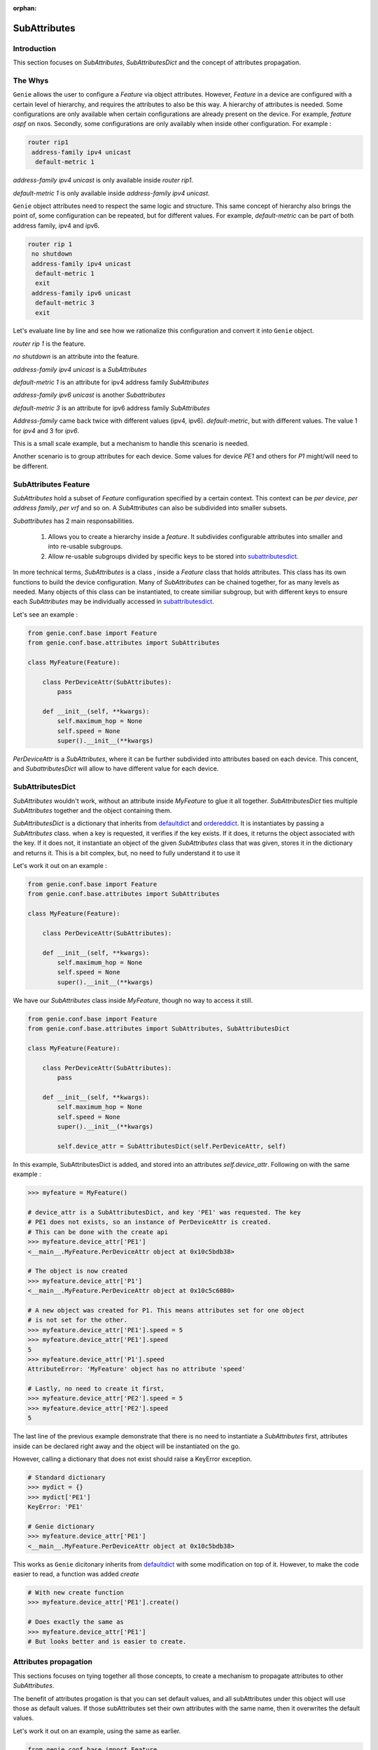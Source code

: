 :orphan:

.. _subattributes:

SubAttributes
=============

Introduction
------------

This section focuses on `SubAttributes`, `SubAttributesDict` and the concept of
attributes propagation.

.. _the_why:

The Whys
--------

``Genie`` allows the user to configure a `Feature` via object attributes.
However, `Feature` in a device are configured with a certain level of
hierarchy, and requires the attributes to also be this way. A hierarchy of
attributes is needed. Some configurations are only available when certain
configurations are already present on the device. For example, `feature ospf` on
nxos. Secondly, some configurations are only availably when inside other 
configuration. For example :

.. code-block:: text

    router rip1
     address-family ipv4 unicast
      default-metric 1

`address-family ipv4 unicast` is only available inside `router rip1`. 

`default-metric 1` is only available inside `address-family ipv4 unicast`.


``Genie`` object attributes need to respect the same logic and structure. This
same concept of hierarchy also brings the point of, some configuration can be
repeated, but for different values. For example, `default-metric` can be part
of both address family, ipv4 and ipv6.

.. code-block:: text


    router rip 1
     no shutdown
     address-family ipv4 unicast
      default-metric 1
      exit
     address-family ipv6 unicast
      default-metric 3
      exit

Let's evaluate line by line and see how we rationalize this configuration
and convert it into ``Genie`` object.

`router rip 1` is the feature.

`no shutdown` is an attribute into the feature.

`address-family ipv4 unicast` is a `SubAttributes` 

`default-metric 1` is an attribute for ipv4 address family `SubAttributes`

`address-family ipv6 unicast` is another `Subattributes`

`default-metric 3` is an attribute for ipv6 address family `SubAttributes`


`Address-family` came back twice with different values (ipv4, ipv6).
`default-metric`, but with different values. The value 1 for `ipv4` and 3 for
`ipv6`.

This is a small scale example, but a mechanism to handle this scenario is
needed.

Another scenario is to group attributes for each device. Some values for
device `PE1` and others for `P1` might/will need to be different.

SubAttributes Feature
---------------------

`SubAttributes` hold a subset of `Feature` configuration specified by a
certain context. This context can be `per device`, `per address family`, `per
vrf` and so on. A `SubAttributes` can also be subdivided into smaller
subsets.

`Subattributes` has 2 main responsabilities.

 1. Allows you to create a hierarchy inside a `feature`. It subdivides
    configurable attributes into smaller and into re-usable subgroups.
 2. Allow re-usable subgroups divided by specific keys to be stored into
    subattributesdict_.

In more technical terms, `SubAttributes` is a class , inside a `Feature` class
that holds attributes. This class has its own functions to build the device
configuration.  Many of `SubAttributes` can be chained together, for as many
levels as needed.  Many objects of this class can be instantiated, to create
similiar subgroup, but with different keys to ensure each `SubAttributes` may
be individually accessed in subattributesdict_.

Let's see an example :

.. code-block:: python

    from genie.conf.base import Feature
    from genie.conf.base.attributes import SubAttributes

    class MyFeature(Feature):

        class PerDeviceAttr(SubAttributes):
            pass

        def __init__(self, **kwargs):
            self.maximum_hop = None
            self.speed = None
            super().__init__(**kwargs)

`PerDeviceAttr` is a `SubAttributes`, where it can be further subdivided into
attributes based on each device.  This concent, and `SubattributesDict` will
allow to have different value for each device.

.. _subattributesdict:

SubAttributesDict
-----------------

`SubAttributes` wouldn't work, without an attribute inside `MyFeature` to glue
it all together.  `SubAttributesDict` ties multiple `SubAttributes` together
and the object containing them.

`SubAttributesDict` is a dictionary that inherits from defaultdict_  and
ordereddict_. It is instantiates by passing a `SubAttributes` class.  when a
key is requested, it verifies if the key exists. If it does, it returns the 
object associated with the key. If it does not, it instantiate an object of the
given `SubAttributes` class that was given, stores it in the dictionary and
returns it. This is a bit complex, but, no need to fully understand it
to use it

Let's work it out on an example :

.. code-block:: python

    from genie.conf.base import Feature
    from genie.conf.base.attributes import SubAttributes

    class MyFeature(Feature):

        class PerDeviceAttr(SubAttributes):

        def __init__(self, **kwargs):
            self.maximum_hop = None
            self.speed = None
            super().__init__(**kwargs)

We have our `SubAttributes` class inside `MyFeature`, though no way to access
it still.

.. code-block:: python

    from genie.conf.base import Feature
    from genie.conf.base.attributes import SubAttributes, SubAttributesDict

    class MyFeature(Feature):

        class PerDeviceAttr(SubAttributes):
            pass

        def __init__(self, **kwargs):
            self.maximum_hop = None
            self.speed = None
            super().__init__(**kwargs)

            self.device_attr = SubAttributesDict(self.PerDeviceAttr, self)

In this example, SubAttributesDict is added, and stored into an attributes
`self.device_attr`. Following on with the same example :

.. code-block:: python

    >>> myfeature = MyFeature()

    # device_attr is a SubAttributesDict, and key 'PE1' was requested. The key
    # PE1 does not exists, so an instance of PerDeviceAttr is created.
    # This can be done with the create api
    >>> myfeature.device_attr['PE1']
    <__main__.MyFeature.PerDeviceAttr object at 0x10c5bdb38>

    # The object is now created
    >>> myfeature.device_attr['P1']
    <__main__.MyFeature.PerDeviceAttr object at 0x10c5c6080>

    # A new object was created for P1. This means attributes set for one object
    # is not set for the other.
    >>> myfeature.device_attr['PE1'].speed = 5
    >>> myfeature.device_attr['PE1'].speed
    5
    >>> myfeature.device_attr['P1'].speed
    AttributeError: 'MyFeature' object has no attribute 'speed'

    # Lastly, no need to create it first,
    >>> myfeature.device_attr['PE2'].speed = 5
    >>> myfeature.device_attr['PE2'].speed
    5

The last line of the previous example demonstrate that there is no need
to instantiate a `SubAttributes` first, attributes inside can be declared right
away and the object will be instantiated on the go.

However, calling a dictionary that does not exist should raise a KeyError
exception.

.. code-block:: python

    # Standard dictionary 
    >>> mydict = {}
    >>> mydict['PE1']
    KeyError: 'PE1'

    # Genie dictionary
    >>> myfeature.device_attr['PE1']
    <__main__.MyFeature.PerDeviceAttr object at 0x10c5bdb38>

This works as ``Genie`` dicitonary inherits from defaultdict_ with some
modification on top of it. However, to make the code easier to read,
a function was added `create`

.. code-block:: python

    # With new create function
    >>> myfeature.device_attr['PE1'].create()

    # Does exactly the same as 
    >>> myfeature.device_attr['PE1']
    # But looks better and is easier to create.

.. _defaultdict: https://docs.python.org/3/library/collections.html#collections.defaultdict
.. _ordereddict: https://docs.python.org/3/library/collections.html#collections.OrderedDict

.. _attributes_propagation:

Attributes propagation
----------------------

This sections focuses on tying together all those concepts, to create a
mechanism to propagate attributes to other `SubAttributes`.

The benefit of attributes progation is that you can set default values, and
all subAttributes under this object will use those as default values. If those
subAttributes set their own attributes with the same name, then it overwrites
the default values.

Let's work it out on an example, using the same as earlier.

.. code-block:: python

    from genie.conf.base import Feature
    from genie.conf.base.attributes import SubAttributes, SubAttributesDict

    class MyFeature(Feature):

        class PerDeviceAttr(SubAttributes):
            pass

        def __init__(self, **kwargs):
            self.maximum_hop = None
            self.speed = None
            self.device_attr = SubAttributesDict(self.PerDeviceAttr, self)

            super().__init__(**kwargs)


    >>> myfeature = MyFeature()
    # Set the default for this feature speed to be 5
    >>> myfeature.speed = 5
    >>> myfeature.speed
    5
    # Verify it was propagated to the device_attr
    >>> myfeature.device_attr['PE1'].speed
    5
    # Though it can be changed
    >>> myfeature.device_attr['PE1'].speed = 8
    >>> myfeature.device_attr['PE1'].speed
    8
    # As it wasn't changed for P1, still use the default
    >>> myfeature.device_attr['P1'].speed
    5

This concept also can be chained, if there are many level of `SubAttributes`.

One last detail, is the `self` at the end of `SubAttributesDict` declaration.
It dictates the propagation relationship. It can be read like this :

Create a `SubAttributesDict` that contains class `PerDeviceAttr`, and when
requesting an unknown attribute in those class, verify if `self`
knowns about it.

